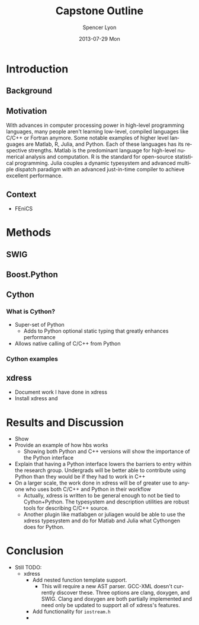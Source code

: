 #+TITLE:     Capstone Outline
#+AUTHOR:    Spencer Lyon
#+EMAIL:     spencerlyon2@gmail.com
#+DATE:      2013-07-29 Mon
#+DESCRIPTION:
#+KEYWORDS:
#+LANGUAGE:  en
#+OPTIONS:   H:3 num:t toc:t \n:nil @:t ::t |:t ^:t -:t f:t *:t <:t
#+OPTIONS:   TeX:t LaTeX:t skip:nil d:nil todo:t pri:nil tags:not-in-toc
#+EXPORT_SELECT_TAGS: export
#+EXPORT_EXCLUDE_TAGS: noexport
#+LINK_UP:
#+LINK_HOME:
#+XSLT:
#+STARTUP: overview
#+STARTUP: hidestars
#+STARTUP: indent

* Introduction
** Background
# This section describes "the things the reader must know to understand my work"
** Motivation
# This section describes "why my research problem is important?"
With advances in computer processing power in high-level programming languages, many people aren't learning low-level, compiled languages like C/C++ or Fortran anymore. Some notable examples of higher level languages are Matlab, R, Julia, and Python. Each of these languages has its respective strengths.  Matlab is the predominant language for high-level numerical analysis and computation. R is the standard for open-source statistical programming. Julia couples a dynamic typesystem and advanced multiple dispatch paradigm with an advanced just-in-time compiler to achieve excellent performance.
** Context
# This section describes "what has already been done or is currently being done by others, and how will my contribution fit together with and contribute to previous efforts?"
- FEniCS
* Methods
** SWIG

** Boost.Python

** Cython

*** What is Cython?
- Super-set of Python
  - Adds to Python optional static typing that greatly enhances performance
- Allows native calling of C/C++ from Python

*** Cython examples

** xdress
- Document work I have done in xdress
- Install xdress and

* Results and Discussion
- Show
- Provide an example of how hbs works
  - Showing both Python and C++ versions will show the importance of the Python interface
- Explain that having a Python interface lowers the barriers to entry within the research group. Undergrads will be better able to contribute using Python than they would be if they had to work in C++
- On a larger scale, the work done in xdress will be of greater use to anyone who uses both C/C++ and Python in their workflow
  - Actually, xdress is written to be general enough to not be tied to Cython+Python. The typesystem and description utilities are robust tools for describing C/C++ source.
  - Another plugin like matlabgen or juliagen would be able to use the xdress typesystem and do for Matlab and Julia what Cythongen does for Python.

* Conclusion
- Still TODO:
  - xdress
    - Add nested function template support.
      - This will require a new AST parser. GCC-XML doesn't currently discover these. Three options are clang, doxygen, and SWIG. Clang and doxygen are both partially implemented and need only be updated to support all of xdress's features.
    - Add functionality for =iostream.h=
    -
